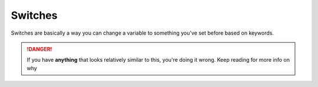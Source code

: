 Switches
========

Switches are basically a way you can change a variable to something you've set before based on keywords.

.. danger::

    If you have **anything** that looks relatively similar to this, you're doing it wrong. Keep reading for more info on why

    .. tagscript::

        {=(test_var):{if(keyword=={args}):something}}
        {=(test_var):{if(keyword2=={args}):Tagscript|{test_var}}}
        {=(test_var):{if(keyword3=={args}):Tagscript|{test_var}}}
        {=(test_var):{if(keyword4=={args}):Tagscript|{test_var}}}

.. dropdown:: Raffael's Explanation (Original)

    **How to use variables to make a switch statement/membership test check**

    Let's say you want a tag that outputs a URL pretaining to one of the 16 Myers-Briggs Personality Type Indicators, depending on which personality type the user input. And if what the user inputted isn't one of those 16 types, show an error message. You could write a logical check for each one, like: 
    
    .. tagscript::
        
        {if({1}==ENFJ):url|{if({1}==ISTP):url2|etc etc}}

    but that can be messy to type out, and confusing to troubleshoot. Instead, let's use variables to check if the input matches one of them. First let's capitalize the first element of the input. 
    
    .. tagscript::
        
        {=(u1):{upper:{1}}}

    Next we'll assign our error message to a variable named the contents of the {u1} variable.

    .. tagscript::
         
        {=({u1}):Your input did not match one of the 16 Myers-Briggs Personality Types.}

    Now we'll define our personality type variables. I'll set the base of the url to a variable to save space: 
    
    .. tagscript::

        {=(url):https://www.verywellmind.com/}
        {=(ENFJ):{url}enfj-extraverted-intuitive-feeling-judging-2795979}
        {=(ENFP):{url}enfp-an-overview-of-the-champion-personality-type-2795980}
        {=(ENTJ):{url}entj-personality-type-2795981}
        {=(ENTP):{url}the-entp-personality-type-and-characteristics-2795982}
        {=(ESFJ):{url}esfj-extraverted-sensing-feeling-judging-2795983}
        {=(ESFP):{url}esfp-extraverted-sensing-feeling-perceiving-2795984}
        {=(ESTJ):{url}estj-extraverted-sensing-thinking-judging-2795985}
        {=(ESTP):{url}estp-extraverted-sensing-thinking-perceiving-2795986}
        {=(INFJ):{url}infj-introverted-intuitive-feeling-judging-2795978}
        {=(INFP):{url}infp-a-profile-of-the-idealist-personality-type-2795987}
        {=(INTJ):{url}intj-introverted-intuitive-thinking-judging-2795988}
        {=(INTP):{url}intp-introverted-intuitive-thinking-perceiving-2795989}
        {=(ISFJ):{url}isfj-introverted-sensing-feeling-judging-2795990}
        {=(ISFP):{url}isfp-introverted-sensing-feeling-perceiving-2795991}
        {=(ISTJ):{url}istj-introversion-sensing-thinking-judgment-2795992}
        {=(ISTP):{url}istp-introverted-sensing-thinking-perceiving-2795993}

    At the end, we'll call the contents of {u1} itself as a variable by putting brackets around it.

    .. tagscript::

        {{u1}}

    This variable will either contain our error message since we previously assigned the error message to the variable with the name of {u1}, or that variable will have been overwritten by one of the 16 variables containing the URLs about the Myers-Briggs Personality types if {u1} was one of those types, and calling the variable will output the relevant link. No length checking or logical if statements needed. 
    
    .. link-button:: https://carl.gg/t/246445
        :type: url
        :text: Want to try it out?
        :classes: btn-outline-primary btn-block

.. dropdown:: Asty's Explanation

    **Switch Method Made Easy**

    Return a conditional response/content depending on the user's argument (words typed along with the custom command).

    Prompt Example: We want to display a if the first argument is xyz, b when it's carl, or otherwise a default response.

    Input:

    ``!mytag xyz``

    Expected Output:

    ``a``

    Here is how to do it without using a single if/conditional block, and only variables assignments and calls.

    .. tagscript::

        {=(l1):{lower:{1}}}

        {=(r.{l1}):default response}
        {=(r.xyz):a}
        {=(r.carl):b}

        {r.{l1}}

    The first line simply sets the first argument (``{1}`` is a short alias for ``{args(1)}``) as lowercase, so it doesn't matter if the user typed ``XYZ`` or ``xYz`` or ``xyz``, it will still consider it as ``xyz``.

    Then, I created variables with ``r.`` as their name prefix just so I'm sure the rest of the name won't conflict with blocks that already exist in TagScript.

    The principle of the switch method (which is explained thoroughly but in a more complex way in the pinned messages in this channel) is to basically have a variable that returns content based on the user arguments.

    ``r.{l1}`` here creates a default response for when the argument specified doesn't meet any other below it. For example, if the user types ``xyz`` as the first argument, the ``r.{l1}`` variable will be overwritten with the content of ``r.xyz``, effectively returning a in our case instead of the default response, because it exists.

    In our case, when neither ``xyz`` or ``carl`` was specified as the first argument, then it will send the default response.

    And then the last line is what actually calls the response to display it to the user.

    You could store it in a variable you'd name something like ``response`` or ``output``, if you wanted to call it somewhere else, in your embed's description field for example. 

.. raw:: html

    <meta property="og:title" content="Blanks" />
    <meta property="og:type" content="Site Content" />
    <meta property="og:url" content="https://tagscript-docs.readthedocs.io/en/latest/index.html" />
    <meta property="og:site_name" content="Advanced Concepts">
    <meta property="og:image" content="https://i.imgur.com/AcQAnss.png" />
    <meta property="og:description" content="How to use blanks" />
    <meta name="theme-color" content="#AA22FF">
